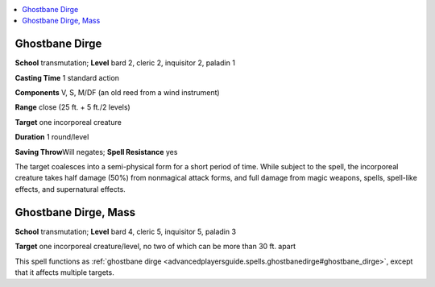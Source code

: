 
.. _`advancedplayersguide.spells.ghostbanedirge`:

.. contents:: \ 

.. _`advancedplayersguide.spells.ghostbanedirge#ghostbane_dirge`:

Ghostbane Dirge
================

\ **School**\  transmutation; \ **Level**\  bard 2, cleric 2, inquisitor 2, paladin 1

\ **Casting Time**\  1 standard action

\ **Components**\  V, S, M/DF (an old reed from a wind instrument)

\ **Range**\  close (25 ft. + 5 ft./2 levels)

\ **Target**\  one incorporeal creature

\ **Duration**\  1 round/level

\ **Saving Throw**\ Will negates; \ **Spell Resistance**\  yes

The target coalesces into a semi-physical form for a short period of time. While subject to the spell, the incorporeal creature takes half damage (50%) from nonmagical attack forms, and full damage from magic weapons, spells, spell-like effects, and supernatural effects. 

.. _`advancedplayersguide.spells.ghostbanedirge#ghostbane_dirge_mass`:

Ghostbane Dirge, Mass
======================

\ **School**\  transmutation; \ **Level**\  bard 4, cleric 5, inquisitor 5, paladin 3

\ **Target**\  one incorporeal creature/level, no two of which can be more than 30 ft. apart

This spell functions as :ref:`ghostbane dirge <advancedplayersguide.spells.ghostbanedirge#ghostbane_dirge>`\ , except that it affects multiple targets.

